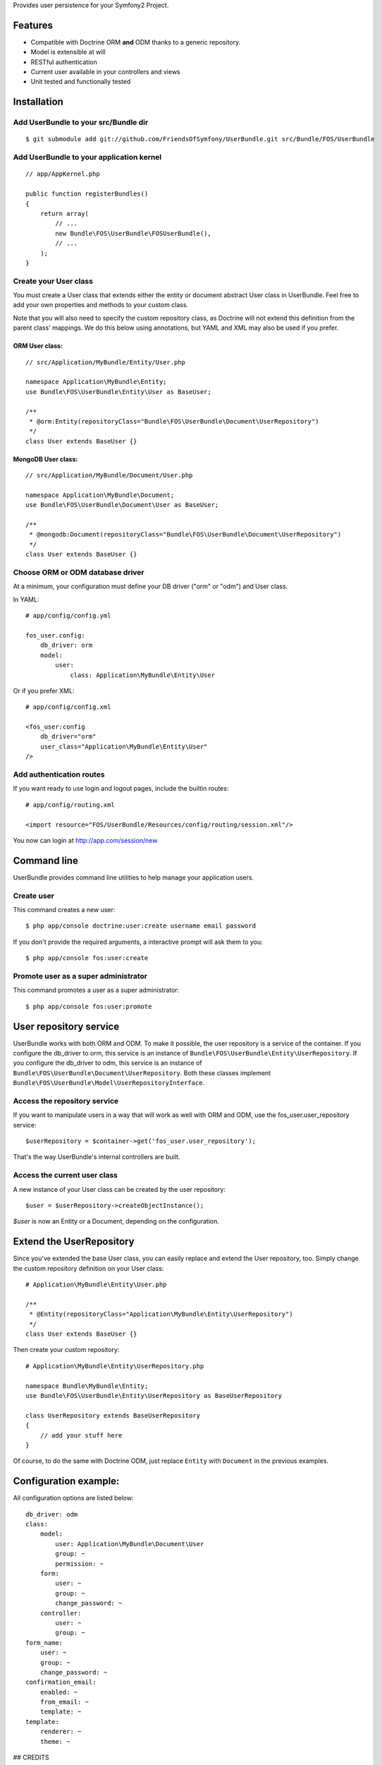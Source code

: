 Provides user persistence for your Symfony2 Project.

Features
========

- Compatible with Doctrine ORM **and** ODM thanks to a generic repository.
- Model is extensible at will
- RESTful authentication
- Current user available in your controllers and views
- Unit tested and functionally tested


Installation
============

Add UserBundle to your src/Bundle dir
-------------------------------------

::

    $ git submodule add git://github.com/FriendsOfSymfony/UserBundle.git src/Bundle/FOS/UserBundle


Add UserBundle to your application kernel
-----------------------------------------

::

    // app/AppKernel.php

    public function registerBundles()
    {
        return array(
            // ...
            new Bundle\FOS\UserBundle\FOSUserBundle(),
            // ...
        );
    }

Create your User class
--------------------------

You must create a User class that extends either the entity or document abstract User class in UserBundle.
Feel free to add your own properties and methods to your custom class.

Note that you will also need to specify the custom repository class, as Doctrine will not extend this definition from the parent class' mappings.
We do this below using annotations, but YAML and XML may also be used if you prefer.

ORM User class:
~~~~~~~~~~~~~~~

::

    // src/Application/MyBundle/Entity/User.php

    namespace Application\MyBundle\Entity;
    use Bundle\FOS\UserBundle\Entity\User as BaseUser;

    /**
     * @orm:Entity(repositoryClass="Bundle\FOS\UserBundle\Document\UserRepository")
     */
    class User extends BaseUser {}

MongoDB User class:
~~~~~~~~~~~~~~~~~~~

::

    // src/Application/MyBundle/Document/User.php

    namespace Application\MyBundle\Document;
    use Bundle\FOS\UserBundle\Document\User as BaseUser;

    /**
     * @mongodb:Document(repositoryClass="Bundle\FOS\UserBundle\Document\UserRepository")
     */
    class User extends BaseUser {}

Choose ORM or ODM database driver
---------------------------------

At a minimum, your configuration must define your DB driver ("orm" or "odm") and User class.

In YAML::

    # app/config/config.yml

    fos_user.config:
        db_driver: orm
        model:
            user:
                class: Application\MyBundle\Entity\User

Or if you prefer XML::

    # app/config/config.xml

    <fos_user:config
        db_driver="orm"
        user_class="Application\MyBundle\Entity\User"
    />

Add authentication routes
-------------------------

If you want ready to use login and logout pages, include the builtin routes::

    # app/config/routing.xml

    <import resource="FOS/UserBundle/Resources/config/routing/session.xml"/>

You now can login at http://app.com/session/new

Command line
============

UserBundle provides command line utilities to help manage your application users.

Create user
-----------

This command creates a new user::

    $ php app/console doctrine:user:create username email password

If you don't provide the required arguments, a interactive prompt will ask them to you::

    $ php app/console fos:user:create

Promote user as a super administrator
-------------------------------------

This command promotes a user as a super administrator::

    $ php app/console fos:user:promote

User repository service
=======================

UserBundle works with both ORM and ODM. To make it possible, the user repository is a service of the container.
If you configure the db_driver to orm, this service is an instance of ``Bundle\FOS\UserBundle\Entity\UserRepository``.
If you configure the db_driver to odm, this service is an instance of ``Bundle\FOS\UserBundle\Document\UserRepository``.
Both these classes implement ``Bundle\FOS\UserBundle\Model\UserRepositoryInterface``.

Access the repository service
-----------------------------

If you want to manipulate users in a way that will work as well with ORM and ODM, use the fos_user.user_repository service::

    $userRepository = $container->get('fos_user.user_repository');

That's the way UserBundle's internal controllers are built.

Access the current user class
-----------------------------

A new instance of your User class can be created by the user repository::

    $user = $userRepository->createObjectInstance();

`$user` is now an Entity or a Document, depending on the configuration.

Extend the UserRepository
=========================

Since you've extended the base User class, you can easily replace and extend the User repository, too.
Simply change the custom repository definition on your User class::

    # Application\MyBundle\Entity\User.php

    /**
     * @Entity(repositoryClass="Application\MyBundle\Entity\UserRepository")
     */
    class User extends BaseUser {}

Then create your custom repository::

    # Application\MyBundle\Entity\UserRepository.php

    namespace Bundle\MyBundle\Entity;
    use Bundle\FOS\UserBundle\Entity\UserRepository as BaseUserRepository

    class UserRepository extends BaseUserRepository
    {
        // add your stuff here
    }

Of course, to do the same with Doctrine ODM, just replace ``Entity`` with ``Document`` in the previous examples.

Configuration example:
======================

All configuration options are listed below::

    db_driver: odm
    class:
        model:
            user: Application\MyBundle\Document\User
            group: ~
            permission: ~
        form:
            user: ~
            group: ~
            change_password: ~
        controller:
            user: ~
            group: ~
    form_name:
        user: ~
        group: ~
        change_password: ~
    confirmation_email:
        enabled: ~
        from_email: ~
        template: ~
    template:
        renderer: ~
        theme: ~

## CREDITS

Non-exhaustive list of developers who contributed:

- Thibault Duplessis
- Matthieu Bontemps
- Gordon Franke
- Henrik Bjornskov
- David Ashwood
- Antoine Hérault
